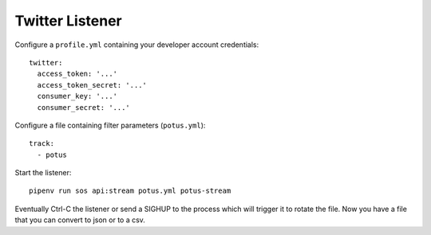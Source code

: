 ================
Twitter Listener
================

Configure a ``profile.yml`` containing your developer account credentials::

  twitter:
    access_token: '...'
    access_token_secret: '...'
    consumer_key: '...'
    consumer_secret: '...'

Configure a file containing filter parameters (``potus.yml``)::

  track:
    - potus

Start the listener::

  pipenv run sos api:stream potus.yml potus-stream

Eventually Ctrl-C the listener or send a SIGHUP to the process which will trigger it to rotate the file. Now you have a file that you can convert to json or to a csv.
